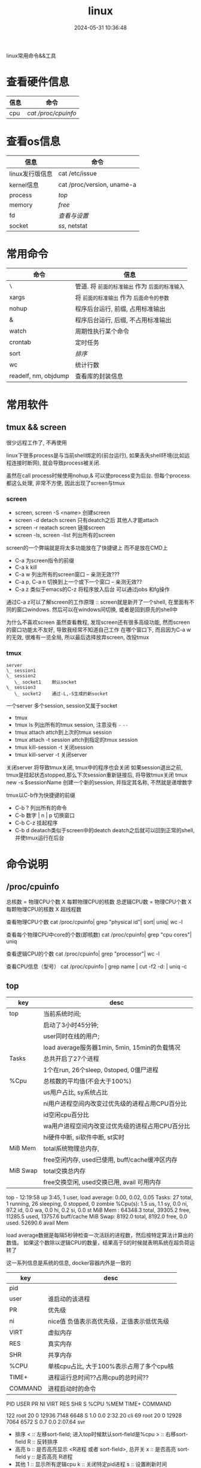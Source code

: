 #+title: linux
#+date: 2024-05-31 10:36:48
#+hugo_section: docs
#+hugo_bundle: os/linux
#+export_file_name: index
#+hugo_weight: 1
#+hugo_draft: false
#+hugo_auto_set_lastmod: t
#+hugo_custom_front_matter: :bookCollapseSection false

linux常用命令&&工具

#+hugo: more
* 查看硬件信息

  | 信息 | 命令              |
  |------+-------------------|
  | cpu  | [[*/proc/cpuinfo][cat /proc/cpuinfo]] |
  |------+-------------------|

* 查看os信息

  | 信息               | 命令                       |
  |--------------------+----------------------------|
  | linux发行版信息    | cat /etc/issue             |
  |--------------------+----------------------------|
  | kernel信息         | cat /proc/version, uname-a |
  |--------------------+----------------------------|
  | process            | [[*top][top]]                        |
  |--------------------+----------------------------|
  | memory             | [[*free][free]]                       |
  |--------------------+----------------------------|
  | fd                 | [[*fd][查看与设置]]                 |
  |--------------------+----------------------------|
  | socket             | [[*ss][ss]], netstat                |
  |--------------------+----------------------------|


* 常用命令

  | 命令                 | 信息                                        |
  |----------------------+---------------------------------------------|
  | =\=                    | 管道. 将 =前面的标准输出= 作为 =后面的标准输入= |
  |----------------------+---------------------------------------------|
  | xargs                | 将 =前面的标准输出= 作为 =后面命令的参数=       |
  |----------------------+---------------------------------------------|
  | nohup                | 程序后台运行, 前缀, 占用标准输出            |
  |----------------------+---------------------------------------------|
  | &                    | 程序后台运行, 后缀, 不占用标准输出          |
  |----------------------+---------------------------------------------|
  | watch                | 周期性执行某个命令                          |
  |----------------------+---------------------------------------------|
  | crontab              | 定时任务                                    |
  |----------------------+---------------------------------------------|
  | sort                 | [[*sort][排序]]                                        |
  |----------------------+---------------------------------------------|
  | wc                   | 统计行数                                    |
  |----------------------+---------------------------------------------|
  | readelf, nm, objdump | 查看库的封装信息                            |
  |----------------------+---------------------------------------------|

* 常用软件
** tmux && screen
   #+attr_shortcode: info
   #+begin_hint
   很少远程工作了, 不再使用
   #+end_hint

   linux下很多process是与当前shell绑定的(前台运行),
   如果丢失shell环境(比如远程连接时断网), 就会导致process被关闭.

   虽然在call process时候使用nohup,& 可以使process变为后台.
   但每个process都这么处理, 非常不方便, 因此出现了screen与tmux

*** screen
    #+attr_shortcode: 基本命令
    #+begin_details
    - screen, screen -S <name>
      创建screen
    - screen -d
      detach screen  只有deatch之后 其他人才能attach
    - screen -r
      reatach screen 链接screen
    - screen -ls, screen -list
      列出所有的screen
    #+end_details

    #+attr_shortcode: 快捷键
    #+begin_details
    screen的一个弊端就是将太多功能放在了快捷键上 而不是放在CMD上

    - C-a
      为screen指令的前缀
    - C-a k
      kill
    - C-a w
      列出所有的screen窗口  -- 亲测无效???
    - C-a p, C-a n
      切换到上一个或下一个窗口 -- 亲测无效??
    - C-a z
      类似于emacs的C-z 将程序放入后台 可以通过jobs 和fg操作

    #+attr_shortcode: info
    #+begin_hint
    通过C-a z可以了解screen的工作原理 :: screen就是新开了一个shell, 在里面有不同的窗口windows.
    然后可以在windows间切换, 或者是回到原先的shell中
    #+end_hint

    #+attr_shortcode: info
    #+begin_hint
    为什么不喜欢screen
    虽然查看教程, 发现screen还有很多高级功能, 然而screen的窗口功能太不友好, 导致我经常不知道自己工作
    在哪个窗口下, 而且因为C-a w的无效, 很难有一览全局, 所以最后选择放弃screen, 改投tmux
    #+end_hint
    #+end_details

*** tmux
    #+attr_shortcode: 基本概念
    #+begin_details
    #+begin_example
      server
      \_ session1
      \_ session2
         \_ socket1    默认socket
      \_ session3
         \_ socket2    通过-L,-S生成的新socket
    #+end_example
    一个server 多个session, session又属于socket
    #+end_details

    #+attr_shortcode: 基本命令
    #+begin_details
    - tmux
    - tmux ls
      列出所有的tmux session, 注意没有 =-=  =--=
    - tmux attach
      attch到上次的tmux session
    - tmux attach -t session
      attch到指定的tmux session
    - tmux kill-session -t
      关闭session
    - tmux kill-server -t
      关闭server

    #+attr_shortcode: info
    #+begin_hint
    关闭server 将导致tmux关闭, tmux中的程序也会关闭
    如果session退出之前, tmux是挂起状态stopped,那么下次session重新链接后, 将导致tmux关闭
    tmux new -s $sessionName 创建一个新的session, 并指定其名称, 不然就是递增数字
    #+end_hint
    #+end_details

    #+attr_shortcode: 快捷键
    #+begin_details
    tmux以C-b作为快捷键的前缀

    - C-b ?
      列出所有的命令
    - C-b 数字 | n | p
      切换窗口
    - C-b C-z
      挂起程序
    - C-b d
      deatach类似于screen中的deatch
      deatch之后就可以回到正常的shell, 并使tmux运行在后台
    #+end_details

* 命令说明
** /proc/cpuinfo
  #+attr_shortcode: cpuinfo
  #+begin_details
  总核数 = 物理CPU个数 X 每颗物理CPU的核数
  总逻辑CPU数 = 物理CPU个数 X 每颗物理CPU的核数 X 超线程数

  查看物理CPU个数
  cat /proc/cpuinfo| grep "physical id"| sort| uniq| wc -l

  查看每个物理CPU中core的个数(即核数)
  cat /proc/cpuinfo| grep "cpu cores"| uniq

  查看逻辑CPU的个数
  cat /proc/cpuinfo| grep "processor"| wc -l

  查看CPU信息（型号）
  cat /proc/cpuinfo | grep name | cut -f2 -d: | uniq -c
  #+end_details
** top
   #+attr_shortcode: "top header"
   #+begin_details
   | key      | desc                                            |
   |----------+-------------------------------------------------|
   | top      | 当前系统时间;                                   |
   |          | 启动了3小时45分钟;                              |
   |          | user同时在线的用户;                             |
   |          | load average服务器1min, 5min, 15min的负载情况   |
   |----------+-------------------------------------------------|
   | Tasks    | 总共开启了27个进程                              |
   |          | 1个在run, 26个sleep, 0stoped, 0僵尸进程         |
   |----------+-------------------------------------------------|
   | %Cpu     | 总核数的平均值(不会大于100%)                    |
   |          | us用户占比, sy系统占比                          |
   |          | ni用户进程空间内改变过优先级的进程占用CPU百分比 |
   |          | id空闲cpu百分比                                 |
   |          | wa用户进程空间内改变过优先级的进程占用CPU百分比 |
   |          | hi硬件中断, si软件中断, st实时                  |
   |----------+-------------------------------------------------|
   | MiB Mem  | total系统物理总内存,                            |
   |          | free空闲内存, used已使用, buff/cache缓冲区内存  |
   |----------+-------------------------------------------------|
   | MiB Swap | total交换总内存                                 |
   |          | free交换空闲, used交换已用, avail 可用内存      |
   |----------+-------------------------------------------------|
   top - 12:19:58 up  3:45,  1 user,  load average: 0.00, 0.02, 0.05
   Tasks:  27 total,   1 running,  26 sleeping,   0 stopped,   0 zombie
   %Cpu(s):  1.5 us,  1.1 sy,  0.0 ni, 97.2 id,  0.0 wa,  0.0 hi,  0.2 si,  0.0 st
   MiB Mem :  64348.3 total,  39305.2 free,  11285.5 used,  13757.6 buff/cache
   MiB Swap:   8192.0 total,   8192.0 free,      0.0 used.  52690.6 avail Mem

   #+attr_shortcode: info
   #+begin_hint
   load average数据是每隔5秒钟检查一次活跃的进程数，然后按特定算法计算出的数值。
   如果这个数除以逻辑CPU的数量，结果高于5的时候就表明系统在超负荷运转了
   #+end_hint

   #+attr_shortcode: info
   #+begin_hint
   这一系列信息是系统的信息, docker容器内外是一致的
   #+end_hint
   #+end_details

   #+attr_shortcode: "top body"
   #+begin_details
   | key     | desc                                      |
   |---------+-------------------------------------------|
   | pid     |                                           |
   | user    | 谁启动的该进程                            |
   | PR      | 优先级                                    |
   | ni      | nice值 负值表示高优先级，正值表示低优先级 |
   | VIRT    | 虚拟内存                                  |
   | RES     | 真实内存                                  |
   | SHR     | 共享内存                                  |
   | %CPU    | 单核cpu占比, 大于100%表示占用了多个cpu核  |
   | TIME+   | 进程运行总时间??占用cpu的总时间??         |
   | COMMAND | 进程启动时的命令                          |
   |---------+-------------------------------------------|
   PID USER      PR  NI    VIRT    RES    SHR S  %CPU  %MEM     TIME+ COMMAND

   122 root      20   0   12936   7148   6648 S   1.0   0.0   2:32.20 cli
   69  root      20   0   12928   7064   6572 S   0.7   0.0   2:07.64 svr

   #+end_details

   #+attr_shortcode: 快捷键
   #+begin_details
   + 排序
     < :: 左移sort-field; 进入top时候默认sort-field是%cpu
     > :: 右移sort-field
     R :: 反转排序
   + 高亮
     b :: 是否高亮显示 <R进程 或者 sort-field>, 总开关
     x :: 是否高亮 sort-field
     y :: 是否高亮 R进程
   + 其他
     1 :: 显示所有逻辑cpu
     k :: 关闭特定pid进程
     s :: 设置刷新时间
   + 内存
     m :: 切换mem显示, 显示使用百分比&&总内存 ::>  (*used/total)% / total
     t :: 切换cpu显示, 没看明白; 仍然推荐看%Cpu->id 或者1查看所有核心的

   #+end_details
** free
  #+attr_shortcode: free
  #+begin_details
  * free -h

  | key        | desc                                   |
  |------------+----------------------------------------|
  | total      | 系统总内存                             |
  |------------+----------------------------------------|
  | used       | 已使用                                 |
  |------------+----------------------------------------|
  | free       | 空闲                                   |
  |------------+----------------------------------------|
  | shared     | 已舍弃的内存?                          |
  |------------+----------------------------------------|
  | buff/cache | io读写内存;                            |
  |            | 内存紧张的时候,会自动释放;             |
  |            | cache文件系统缓存; buff 裸设备相关缓存 |
  |------------+----------------------------------------|
  | available  | 可用内存. = free + buff/cache          |
  |------------+----------------------------------------|
  total        used        free      shared  buff/cache   available
  Mem:           62Gi        11Gi        38Gi        17Mi        13Gi        51Gi
  Swap:         8.0Gi          0B       8.0Gi
  #+end_details
** ss
  #+attr_shortcode: ss
  #+begin_details
  * every 100s 每100s刷新一次 ss-s  851d60ae4404是服务器名字  服务器当前时间
  * total:           这个数值是docker容器有关的, 每个单独计算;   貌似是inet + 1 TODONOW.
  * TCP: 2101        这个数值是docker容器无关的, 容器内外都一样; 貌似是state总和?? TODONOW
  *      estab    -- 这个数值是docker容器相关的, 每个单独计算
  *      closed   -- 这个数值是docker容器相关的, 每个单独计算
  *      orphaned --
  *      timewait --
  Every 100.0s: ss -s      851d60ae4404: Wed Oct 20 17:44:33 2021

  Total: 3
  TCP:   2101 (estab 0, closed 2100, orphaned 0, timewait 0)

  * RAW
  * UDP
  * TCP   这里的total是docker容器相关的, 每个单独计算
  * INET
  * FRAG
  Transport Total     IP        IPv6
  RAW       0         0         0
  UDP       1         1         0
  TCP       1         1         0
  INET      2         2         0
  FRAG      0         0         0
  #+end_details

  #+attr_shortcode: ss常用参数
  #+begin_details
  * ss默认只显示state = established状态的, 可以通过-a或state参数来控制显示
  ss -a  #显示所有状态的


  * -4 ipv4
  * -6 ipv6
  * -t tcp协议
  * -u udp协议 等等
  ss -t  * 匹配tcp连接


  * dst   -- 远端
  * src   -- 本地
  ss dst 192.168.1.5        * 匹配远程地址
  ss dst 192.168.1.5:443    * 匹配远程地址和端口


  * dport --
  * sport --
  * 可以通过比较参数来选择某个区间的端口号
  * le, ge, eq, ne, gt, lt -- 与sh的语法一致
  ss sport lt 50            * 匹配小于50的端口号


  * state 通过tcp连接状态进行过滤
  * 常用状态
  * established, SYN-SENT, syn-recv, fin-wait-1, fin-wait-2, time-wait, closed, close-wait, listen, closing
  ss state listening        * 匹配listen状态
  #+end_details
** fd
  #+attr_shortcode: fd查看
  #+begin_details
  + 所有进程允许打开的最大fd数量 :: /proc/sys/fs/file-max
  + 所有进程已经打开的fd数量及允许的最大数量 :: /proc/sys/fs/file-nr
  + 单个进程允许打开的最大fd数量 :: ulimit -n
  + 单个进程(例如pid为5454)已打开的fd :: ls -l /proc/5454/fd/
  #+end_details

  #+attr_shortcode: fd设置
  #+begin_details
  * 用户单进程最大; 仅当前sesstion生效
  * ulimit -n 实际是 ulimit -Sn (Soft软件)
  *          H硬件是 ulimit -Hn
  ulimit -n xx

  * 用户单进程S(软件)最大 -- 需要重新登录生效
  echo '* soft nofile 1048576' >> /etc/security/limits.conf
  * 用户单进程H(硬件)最大 -- 需要重新登录生效
  * 该值一定不能大于fs.nr_open, 否则注销后将无法正常登录!!!
  echo '* hard nofile 1048576' >> /etc/security/limits.conf

  * 重点!!! 以上3个的配置数都受限于fs.nr_open -- 调用sysctl -p生效
  sysctl -w fs.nr_open=xxx
  #+end_details
** sort
  #+attr_shortcode: sort
  #+begin_details
  根据Ascii进行排序, 默认为升序
  - u 去除重复行
  - r 降序
  - n 根据 =数值= 而非 =Ascii= 排序
  - k, t  k指定列数, t指定分隔符
  - f 会将小写字母都转换为大写字母来进行比较，亦即忽略大小写
  #+end_details
